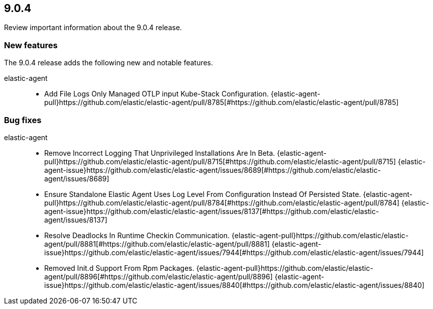 // begin 9.0.4 relnotes

[[release-notes-9.0.4]]
==  9.0.4

Review important information about the  9.0.4 release.









[discrete]
[[new-features-9.0.4]]
=== New features

The 9.0.4 release adds the following new and notable features.


elastic-agent::

* Add File Logs Only Managed OTLP input Kube-Stack Configuration. {elastic-agent-pull}https://github.com/elastic/elastic-agent/pull/8785[#https://github.com/elastic/elastic-agent/pull/8785] 






[discrete]
[[bug-fixes-9.0.4]]
=== Bug fixes


elastic-agent::

* Remove Incorrect Logging That Unprivileged Installations Are In Beta. {elastic-agent-pull}https://github.com/elastic/elastic-agent/pull/8715[#https://github.com/elastic/elastic-agent/pull/8715] {elastic-agent-issue}https://github.com/elastic/elastic-agent/issues/8689[#https://github.com/elastic/elastic-agent/issues/8689]
* Ensure Standalone Elastic Agent Uses Log Level From Configuration Instead Of Persisted State. {elastic-agent-pull}https://github.com/elastic/elastic-agent/pull/8784[#https://github.com/elastic/elastic-agent/pull/8784] {elastic-agent-issue}https://github.com/elastic/elastic-agent/issues/8137[#https://github.com/elastic/elastic-agent/issues/8137]
* Resolve Deadlocks In Runtime Checkin Communication. {elastic-agent-pull}https://github.com/elastic/elastic-agent/pull/8881[#https://github.com/elastic/elastic-agent/pull/8881] {elastic-agent-issue}https://github.com/elastic/elastic-agent/issues/7944[#https://github.com/elastic/elastic-agent/issues/7944]
* Removed Init.d Support From Rpm Packages. {elastic-agent-pull}https://github.com/elastic/elastic-agent/pull/8896[#https://github.com/elastic/elastic-agent/pull/8896] {elastic-agent-issue}https://github.com/elastic/elastic-agent/issues/8840[#https://github.com/elastic/elastic-agent/issues/8840]

// end 9.0.4 relnotes
